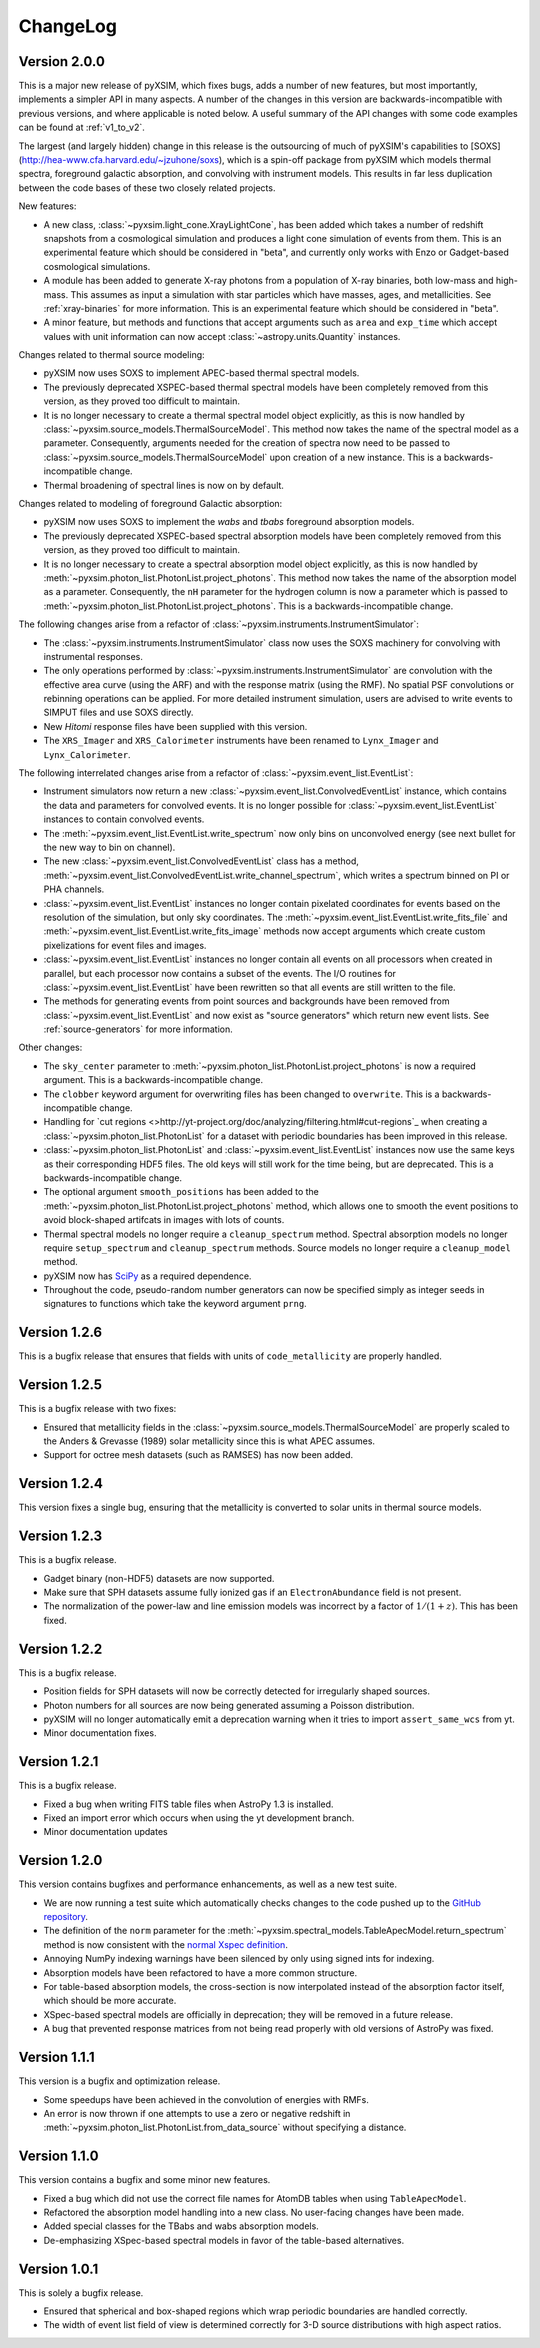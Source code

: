 .. _changelog:

ChangeLog
=========

Version 2.0.0
-------------

This is a major new release of pyXSIM, which fixes bugs, adds a number of new features,
but most importantly, implements a simpler API in many aspects. A number of the changes 
in this version are backwards-incompatible with previous versions, and where applicable
is noted below. A useful summary of the API changes with some code examples can be 
found at :ref:`v1_to_v2`.

The largest (and largely hidden) change in this release is the outsourcing of 
much of pyXSIM's capabilities to [SOXS](http://hea-www.cfa.harvard.edu/~jzuhone/soxs), 
which is a spin-off package from pyXSIM which models thermal spectra, foreground
galactic absorption, and convolving with instrument models. This results in far 
less duplication between the code bases of these two closely related projects.

New features:

* A new class, :class:`~pyxsim.light_cone.XrayLightCone`, has been added which takes
  a number of redshift snapshots from a cosmological simulation and produces a light
  cone simulation of events from them. This is an experimental feature which should
  be considered in "beta", and currently only works with Enzo or Gadget-based
  cosmological simulations.
* A module has been added to generate X-ray photons from a population of X-ray
  binaries, both low-mass and high-mass. This assumes as input a simulation with star 
  particles which have masses, ages, and metallicities. See :ref:`xray-binaries` for
  more information. This is an experimental feature which should be considered in "beta".
* A minor feature, but methods and functions that accept arguments such as ``area`` and 
  ``exp_time`` which accept values with unit information can now accept 
  :class:`~astropy.units.Quantity` instances. 

Changes related to thermal source modeling:

* pyXSIM now uses SOXS to implement APEC-based thermal spectral models.
* The previously deprecated XSPEC-based thermal spectral models have been 
  completely removed from this version, as they proved too difficult to maintain. 
* It is no longer necessary to create a thermal spectral model object explicitly,
  as this is now handled by :class:`~pyxsim.source_models.ThermalSourceModel`.
  This method now takes the name of the spectral model as a parameter. Consequently, 
  arguments needed for the creation of spectra now need to be passed to 
  :class:`~pyxsim.source_models.ThermalSourceModel` upon creation of a new instance.
  This is a backwards-incompatible change.
* Thermal broadening of spectral lines is now on by default.

Changes related to modeling of foreground Galactic absorption:

* pyXSIM now uses SOXS to implement the `wabs` and `tbabs` foreground absorption 
  models.
* The previously deprecated XSPEC-based spectral absorption models have been 
  completely removed from this version, as they proved too difficult to maintain. 
* It is no longer necessary to create a spectral absorption model object explicitly,
  as this is now handled by :meth:`~pyxsim.photon_list.PhotonList.project_photons`.
  This method now takes the name of the absorption model as a parameter. Consequently, 
  the ``nH`` parameter for the hydrogen column is now a parameter which is passed 
  to :meth:`~pyxsim.photon_list.PhotonList.project_photons`. This is a 
  backwards-incompatible change.

The following changes arise from a refactor of :class:`~pyxsim.instruments.InstrumentSimulator`:

* The :class:`~pyxsim.instruments.InstrumentSimulator` class now uses the SOXS machinery
  for convolving with instrumental responses.
* The only operations performed by :class:`~pyxsim.instruments.InstrumentSimulator` are
  convolution with the effective area curve (using the ARF) and with the response matrix
  (using the RMF). No spatial PSF convolutions or rebinning operations can be applied. For
  more detailed instrument simulation, users are advised to write events to SIMPUT files
  and use SOXS directly. 
* New *Hitomi* response files have been supplied with this version. 
* The ``XRS_Imager`` and ``XRS_Calorimeter`` instruments have been renamed to 
  ``Lynx_Imager`` and ``Lynx_Calorimeter``.

The following interrelated changes arise from a refactor of :class:`~pyxsim.event_list.EventList`:

* Instrument simulators now return a new :class:`~pyxsim.event_list.ConvolvedEventList`
  instance, which contains the data and parameters for convolved events. It is no longer
  possible for :class:`~pyxsim.event_list.EventList` instances to contain convolved events.
* The :meth:`~pyxsim.event_list.EventList.write_spectrum` now only bins on unconvolved
  energy (see next bullet for the new way to bin on channel).
* The new :class:`~pyxsim.event_list.ConvolvedEventList` class has a method, 
  :meth:`~pyxsim.event_list.ConvolvedEventList.write_channel_spectrum`, which writes a
  spectrum binned on PI or PHA channels.
* :class:`~pyxsim.event_list.EventList` instances no longer contain pixelated coordinates
  for events based on the resolution of the simulation, but only sky coordinates. The
  :meth:`~pyxsim.event_list.EventList.write_fits_file` and 
  :meth:`~pyxsim.event_list.EventList.write_fits_image` methods now accept arguments
  which create custom pixelizations for event files and images.
* :class:`~pyxsim.event_list.EventList` instances no longer contain all events on all 
  processors when created in parallel, but each processor now contains a subset of the
  events. The I/O routines for :class:`~pyxsim.event_list.EventList` have been rewritten
  so that all events are still written to the file. 
* The methods for generating events from point sources and backgrounds have been removed
  from :class:`~pyxsim.event_list.EventList` and now exist as "source generators" which
  return new event lists. See :ref:`source-generators` for more information.

Other changes:

* The ``sky_center`` parameter to :meth:`~pyxsim.photon_list.PhotonList.project_photons`
  is now a required argument. This is a backwards-incompatible change.
* The ``clobber`` keyword argument for overwriting files has been changed to ``overwrite``.
  This is a backwards-incompatible change.
* Handling for `cut regions <>http://yt-project.org/doc/analyzing/filtering.html#cut-regions`_ 
  when creating a :class:`~pyxsim.photon_list.PhotonList` for a dataset with periodic 
  boundaries has been improved in this release.
* :class:`~pyxsim.photon_list.PhotonList` and :class:`~pyxsim.event_list.EventList`
  instances now use the same keys as their corresponding HDF5 files. The old keys will 
  still work for the time being, but are deprecated. This is a backwards-incompatible 
  change.
* The optional argument ``smooth_positions`` has been added to the
  :meth:`~pyxsim.photon_list.PhotonList.project_photons` method, which allows one to 
  smooth the event positions to avoid block-shaped artifcats in images with lots of
  counts.
* Thermal spectral models no longer require a ``cleanup_spectrum`` method. Spectral
  absorption models no longer require ``setup_spectrum`` and ``cleanup_spectrum`` 
  methods. Source models no longer require a ``cleanup_model`` method.
* pyXSIM now has `SciPy <http://www.scipy.org>`_ as a required dependence.
* Throughout the code, pseudo-random number generators can now be specified simply
  as integer seeds in signatures to functions which take the keyword argument ``prng``.

Version 1.2.6
-------------

This is a bugfix release that ensures that fields with units of ``code_metallicity`` are
properly handled. 

Version 1.2.5
-------------

This is a bugfix release with two fixes:

* Ensured that metallicity fields in the :class:`~pyxsim.source_models.ThermalSourceModel`
  are properly scaled to the Anders & Grevasse (1989) solar metallicity since this is 
  what APEC assumes.
* Support for octree mesh datasets (such as RAMSES) has now been added. 

Version 1.2.4
-------------

This version fixes a single bug, ensuring that the metallicity is converted to
solar units in thermal source models. 

Version 1.2.3
-------------

This is a bugfix release.

* Gadget binary (non-HDF5) datasets are now supported.
* Make sure that SPH datasets assume fully ionized gas if an ``ElectronAbundance`` field is not present.
* The normalization of the power-law and line emission models was incorrect by a factor of :math:`1/(1+z)`.
  This has been fixed.

Version 1.2.2
-------------

This is a bugfix release. 

* Position fields for SPH datasets will now be correctly detected for 
  irregularly shaped sources. 
* Photon numbers for all sources are now being generated assuming a Poisson 
  distribution. 
* pyXSIM will no longer automatically emit a deprecation warning when it tries
  to import ``assert_same_wcs`` from yt. 
* Minor documentation fixes. 

Version 1.2.1
-------------

This is a bugfix release. 

* Fixed a bug when writing FITS table files when AstroPy 1.3 is installed. 
* Fixed an import error which occurs when using the yt development branch.
* Minor documentation updates

Version 1.2.0
-------------

This version contains bugfixes and performance enhancements, as well as a new test suite.

* We are now running a test suite which automatically checks changes to the code pushed up to the 
  `GitHub repository <http://github.com/jzuhone/pyxsim>`_.
* The definition of the ``norm`` parameter for the :meth:`~pyxsim.spectral_models.TableApecModel.return_spectrum` 
  method is now consistent with the `normal Xspec definition <http://heasarc.gsfc.nasa.gov/xanadu/xspec/manual/XSmodelApec.html>`_.
* Annoying NumPy indexing warnings have been silenced by only using signed ints for indexing. 
* Absorption models have been refactored to have a more common structure. 
* For table-based absorption models, the cross-section is now interpolated instead of the absorption factor itself,
  which should be more accurate. 
* XSpec-based spectral models are officially in deprecation; they will be removed in a future release. 
* A bug that prevented response matrices from not being read properly with old versions of AstroPy was fixed. 

Version 1.1.1
-------------

This version is a bugfix and optimization release.

* Some speedups have been achieved in the convolution of energies with RMFs.
* An error is now thrown if one attempts to use a zero or negative redshift in
  :meth:`~pyxsim.photon_list.PhotonList.from_data_source` without specifying a distance.

Version 1.1.0
-------------

This version contains a bugfix and some minor new features.

* Fixed a bug which did not use the correct file names for AtomDB tables when using 
  ``TableApecModel``.
* Refactored the absorption model handling into a new class. No user-facing changes have been made.
* Added special classes for the TBabs and wabs absorption models. 
* De-emphasizing XSpec-based spectral models in favor of the table-based alternatives.

Version 1.0.1
-------------

This is solely a bugfix release.

* Ensured that spherical and box-shaped regions which wrap periodic boundaries are 
  handled correctly.
* The width of event list field of view is determined correctly for 3-D source 
  distributions with high aspect ratios.